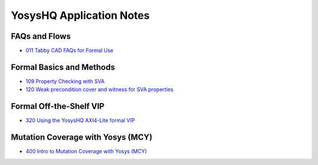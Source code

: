 YosysHQ Application Notes
=========================

FAQs and Flows
--------------

- `011 Tabby CAD FAQs for Formal Use <https://yosyshq.readthedocs.io/projects/ap011>`_

.. - 012 Tabby CAD Introduction and FAQs for FPGA Synthesis Use
.. - 013 Tabby CAD Introduction and FAQs for ASIC Synthesis Use
.. - 021 FAQ and Tabby CAD Suite Migration Guide for Jasper Gold Users
.. - 022 FAQ and Tabby CAD Suite Migration Guide for OneSpin 360 Users
.. - 023 FAQ and Tabby CAD Suite Migration Guide for VC Formal Users
.. - 024 FAQ and Tabby CAD Suite Migration Guide for Questa Formal Users
.. - 041 FAQ and Tabby CAD Suite Migration Guide for Xilinx Vivado Users
.. - 081 FAQ and Manual for the Project Icestorm Lattice iCE40 FPGA Flow
.. - 082 FAQ and Manual for The Project Trellis Lattice ECP5 FPGA Flow

Formal Basics and Methods
-------------------------

.. - 100 Intro to Formal Verification
.. - 101 Using SymbiYosys (SBY)
.. - 102 Importing complex multi-language projects
.. - 105 Formal Property Checking Basics
.. - 106 Writing formal test-benches
.. - 107 Adding Properties with Bind
.. - 108 Building regex-based checker FSMs

- `109 Property Checking with SVA <https://yosyshq.readthedocs.io/projects/ap109>`_
- `120 Weak precondition cover and witness for SVA properties <https://yosyshq.readthedocs.io/projects/ap120>`_

..
  Formal Abstractions
  -------------------

  - 200 Intro to using and writing abstractions
  - 201 Counter abstractions
  - 202 Reset abstractions
  - 204 Memory abstractions
  - 205 FIFO abstractions
  - 220 Data transport abstraction with Wolper method
  - 221 Data transport abstraction with existential path quantifier

Formal Off-the-Shelf VIP
------------------------

.. - 300 Intro to Off-the-Shelf Formal Verification IP (VIP)
.. - 310 Using the YosysHQ Qicktrace Formal Primitives (QTFP) Library

- `320 Using the YosysHQ AXI4-Lite formal VIP <https://yosyshq.readthedocs.io/projects/ap320>`_

Mutation Coverage with Yosys (MCY)
----------------------------------

- `400 Intro to Mutation Coverage with Yosys (MCY) <https://yosyshq.readthedocs.io/projects/ap400>`_

..
  Equivalence Checking with Yosys (EQY)
  -------------------------------------

  - 500 Intro to Equivalence Checking with Yosys (EQY)

  Fast CXXRTL Simulation with Yosys (CXY)
  ---------------------------------------

  - 600 Intro to Fast CXXRTL Simulation with Yosys (CXY)

  Example Projects and Demonstrators
  ----------------------------------

  - 900 Intro to YosysHQ Example Projects and Demonstrators
